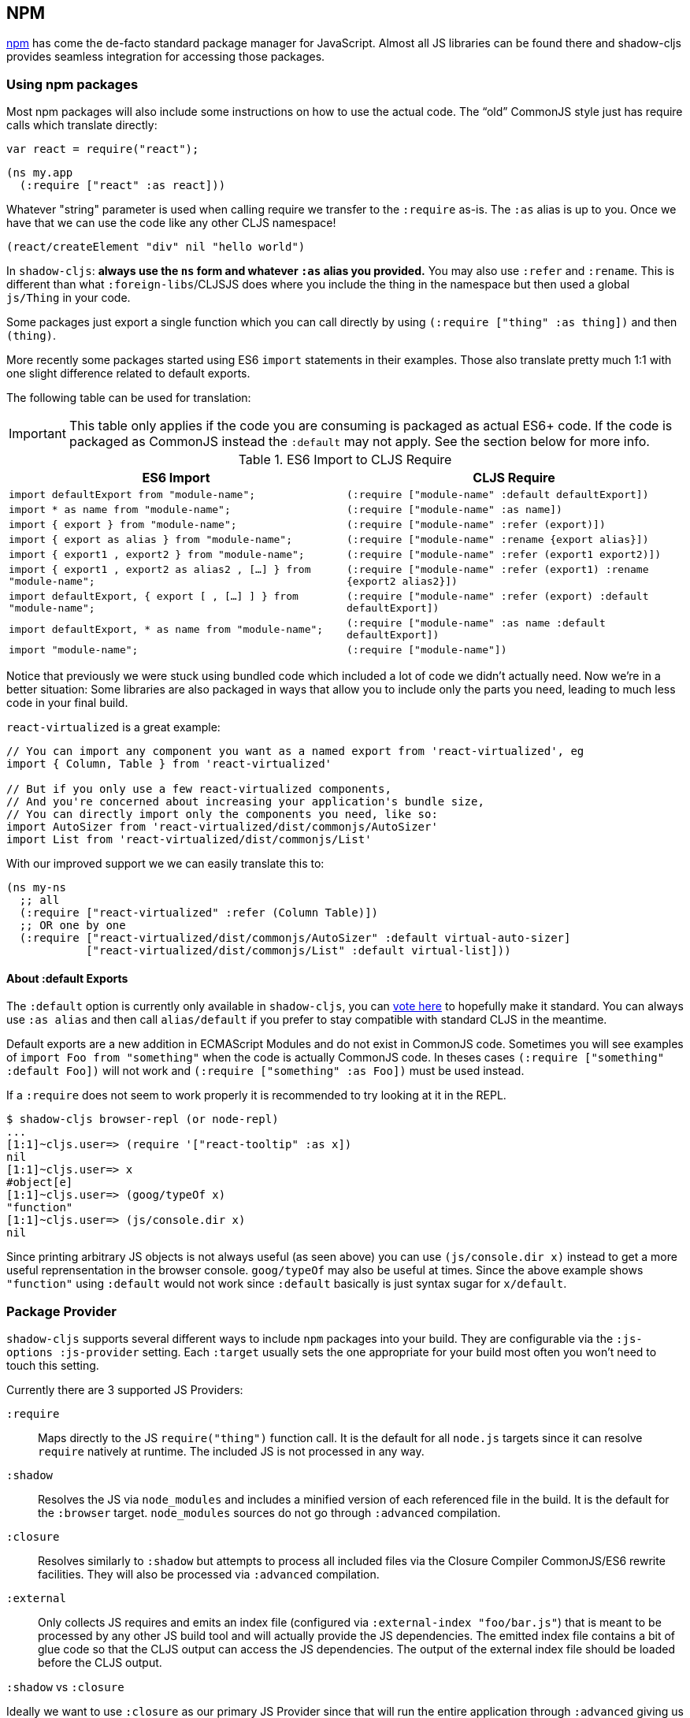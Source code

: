 == NPM [[npm]]

https://www.npmjs.com/[npm] has come the de-facto standard package manager for JavaScript. Almost all JS libraries can be found there and shadow-cljs provides seamless integration for accessing those packages.

=== Using npm packages

Most npm packages will also include some instructions on how to use the actual code. The “old” CommonJS style just has require calls which translate directly:

```js
var react = require("react");
```

```
(ns my.app
  (:require ["react" :as react]))
```

Whatever "string" parameter is used when calling require we transfer to the `:require` as-is. The `:as` alias is up to you. Once we have that we can use the code like any other CLJS namespace!

```
(react/createElement "div" nil "hello world")
```

In `shadow-cljs`: *always use the `ns` form and whatever `:as` alias you provided.* You may also use `:refer` and `:rename`. This is different than what `:foreign-libs`/CLJSJS does where you include the thing in the namespace but then used a global `js/Thing` in your code.

Some packages just export a single function which you can call directly by
using `(:require ["thing" :as thing])` and then `(thing)`.

More recently some packages started using ES6 `import` statements in their examples. Those also translate pretty much 1:1 with one slight difference related to default exports.

The following table can be used for translation:

IMPORTANT: This table only applies if the code you are consuming is packaged as actual ES6+ code. If the code is packaged as CommonJS instead the `:default` may not apply. See the section below for more info.

.ES6 Import to CLJS Require
|===
|ES6 Import|CLJS Require

|`import defaultExport from "module-name";`
|`(:require ["module-name" :default defaultExport])`

|`import * as name from "module-name";`
|`(:require ["module-name" :as name])`

|`import { export } from "module-name";`
|`(:require ["module-name" :refer (export)])`

|`import { export as alias } from "module-name";`
|`(:require ["module-name" :rename {export alias}])`

|`import { export1 , export2 } from "module-name";`
|`(:require ["module-name" :refer (export1 export2)])`

|`import { export1 , export2 as alias2 , [...] } from "module-name";`
|`(:require ["module-name" :refer (export1) :rename {export2 alias2}])`

|`import defaultExport, { export [ , [...] ] } from "module-name";`
|`(:require ["module-name" :refer (export) :default defaultExport])`

|`import defaultExport, * as name from "module-name";`
|`(:require ["module-name" :as name :default defaultExport])`

|`import "module-name";`
|`(:require ["module-name"])`
|===

Notice that previously we were stuck using bundled code which included a lot of code we didn’t actually need. Now we're in a better situation:
Some libraries are also packaged in ways that allow you to include only the parts you need, leading to much less code in your final build.

`react-virtualized` is a great example:

```js
// You can import any component you want as a named export from 'react-virtualized', eg
import { Column, Table } from 'react-virtualized'

// But if you only use a few react-virtualized components,
// And you're concerned about increasing your application's bundle size,
// You can directly import only the components you need, like so:
import AutoSizer from 'react-virtualized/dist/commonjs/AutoSizer'
import List from 'react-virtualized/dist/commonjs/List'
```

With our improved support we we can easily translate this to:

```
(ns my-ns
  ;; all
  (:require ["react-virtualized" :refer (Column Table)])
  ;; OR one by one
  (:require ["react-virtualized/dist/commonjs/AutoSizer" :default virtual-auto-sizer]
            ["react-virtualized/dist/commonjs/List" :default virtual-list]))
```

==== About :default Exports

The `:default` option is currently only available in `shadow-cljs`, you can
https://dev.clojure.org/jira/browse/CLJS-2376[vote here] to hopefully make it standard. You can always use `:as alias` and then call `alias/default` if you prefer to stay compatible with standard CLJS in the meantime.

Default exports are a new addition in ECMAScript Modules and do not exist in CommonJS code. Sometimes you will see examples of `import Foo from "something"` when the code is actually CommonJS code. In theses cases `(:require ["something" :default Foo])` will not work and `(:require ["something" :as Foo])` must be used instead.

If a `:require` does not seem to work properly it is recommended to try looking at it in the REPL.

```
$ shadow-cljs browser-repl (or node-repl)
...
[1:1]~cljs.user=> (require '["react-tooltip" :as x])
nil
[1:1]~cljs.user=> x
#object[e]
[1:1]~cljs.user=> (goog/typeOf x)
"function"
[1:1]~cljs.user=> (js/console.dir x)
nil
```

Since printing arbitrary JS objects is not always useful (as seen above) you can use `(js/console.dir x)` instead to get a more useful reprensentation in the browser console. `goog/typeOf` may also be useful at times. Since the above example shows `"function"` using `:default` would not work since `:default` basically is just syntax sugar for `x/default`.

=== Package Provider [[js-provider]]

`shadow-cljs` supports several different ways to include `npm` packages into your build. They are configurable via the `:js-options :js-provider` setting. Each `:target` usually sets the one appropriate for your build most often you won't need to touch this setting.

Currently there are 3 supported JS Providers:

[Horizontal]
`:require`:: Maps directly to the JS `require("thing")` function call. It is the default for all `node.js` targets since it can resolve `require` natively at runtime. The included JS is not processed in any way.
`:shadow`:: Resolves the JS via `node_modules` and includes a minified version of each referenced file in the build. It is the default for the `:browser` target. `node_modules` sources do not go through `:advanced` compilation.
`:closure`:: Resolves similarly to `:shadow` but attempts to process all included files via the Closure Compiler CommonJS/ES6 rewrite facilities. They will also be processed via `:advanced` compilation.
`:external`:: Only collects JS requires and emits an index file (configured via `:external-index "foo/bar.js"`) that is meant to be processed by any other JS build tool and will actually provide the JS dependencies. The emitted index file contains a bit of glue code so that the CLJS output can access the JS dependencies. The output of the external index file should be loaded before the CLJS output.

.`:shadow` vs `:closure`
****
Ideally we want to use `:closure` as our primary JS Provider since that will run the entire application through `:advanced` giving us the most optimized output. In practice however lots of code available via `npm` is not compatible with the aggressive optimizations that `:advanced` compilation does. They either fail to compile at all or expose subtle bugs at runtime that are very hard to identify.

`:shadow` is sort of a stopgap solution that only processes code via `:simple` and achieves much more reliable support while still getting reasonably optimized code. The output is comparable (or often better) to what other tools like `webpack` generate.

Until support in Closure gets more reliable `:shadow` is the recommend JS Provider for `:browser` builds.
****


.Example config for using `:closure` in a `:browser` build.
```clojure
{...
 :builds
 {:app
  {:target :browser
   ...
   :js-options {:js-provider :closure}
   }}}
```

=== CommonJS vs ESM [[js-entry-keys]]

Nowadays many `npm` packages ship multiple build variants. `shadow-cljs` will by default pick the variant linked under the `main` or `browser` key in `package.json`. This most commonly refers to CommonJS code. Some modern packages also provide a `module` entry which usually refers to ECMAScript code (meaning "modern" JS). Interop between CommonJS and ESM can be tricky so `shadow-cljs` defaults to using CommonJS but it can be beneficial to use ESM.

It is largely dependent on the packages you use whether this will work or not. You can configure `shadow-cljs`  to prefer the `module` entry via the `:entry-keys` JS option. It takes a vector of string keys found in `package.json` which will be tried in order. The default is `"["browser" "main" "module"]`.

.Example config for using `:closure` in a `:browser` build.
```clojure
{...
 :builds
 {:app
  {:target :browser
   ...
   :js-options {:entry-keys ["module" "browser" "main"]} ;; try "module" first
   }}}
```

Make sure to test thoroughly and compare the <<build-report, build report>> output to check size differences when switching this. Results may vary greatly in positive or negative ways.

=== Resolving Packages [[js-resolve]]

By default `shadow-cljs` will resolve all `(:require ["thing" :as x])` requires following the `npm` convention. This means it will look at `<project>/node_modules/thing/package.json` and follow the code from there. To customize how this works `shadow-cljs` exposes a `:resolve` config option that lets you override how things are resolved.

==== Using a CDN [[js-resolve-global]]

Say you already have React included in your page via a CDN. You could just start using `js/React` again but we stopped doing that for a good reason. Instead you can continue to use `(:require ["react" :as react])` but configure how "react" resolves!

Here is a sample `shadow-cljs.edn` config for such a build:

```
{...
 :builds
 {:app
  {:target :browser
   ...
   :js-options
   {:resolve {"react" {:target :global
                       :global "React"}}}}

  :server
  {:target :node-script
   ...}}}
```

The `:app` build will now use the global `React` instance while the `:server` build continues using the "react" npm package! No need to fiddle with the code to make this work.

==== Redirecting “require” [[js-resolve-npm]]

Sometimes you wan't more control over which `npm` package is actually used depending on your build. You can "redirect" certain requires from your build config without changing the code. This is often useful if you either don't have access to the sources using such packages or you just want to change it for one build.

```
{...
 :builds
 {:app
  {:target :browser
   ...
   :js-options
   {:resolve {"react" {:target :npm
                       :require "preact-compat"}}}
```

You can also use a file to override the dependency, the path is relative to the project root.

```
{...
 :builds
 {:app
  {:target :browser
   ...
   :js-options
   {:resolve {"react" {:target :file
                       :file   "src/main/override-react.js"}}}
```

==== Limitations [[js-resolve-limitations]]

The `:shadow-js` and `:closure` have full control over `:resolve` and everything mentioned above works without any downsides. The `:js-provider :require` however is more limited. Only the initial require can be influenced since the standard `require` is in control after that. This means it is not possible to influence what a package might `require` internally. It is therefore not recommended to be used with targets that use `require` directly (eg. `:node-script`).

.Redirecting "react" to "preact"
```
{...
 :builds
 {:app
  {:target :node-script
   ...
   :js-options
   {:resolve {"react" {:target :npm
                       :require "preact-compat"}}}
```
.Example use of react-table
```
(ns my.app
  (:require
    ["react-table" :as rt]))
```

The above works fine in the Browser since every `"react"` require will be replaced, including the `"react"` require `"react-table"` has internally. For `:js-provider :require` however a `require("react-table")` will be emitted and `node` will be in control how that is resolved. Meaning that it will resolve it to the standard `"react"` and not the `"preact"` we had configured.

=== Alternate Modules Directories [[alt-node-modules]]

By default `shadow-cljs` will only look at the `<project-dir>/node_modules` directory when resolving JS packages. This can be configured via the `:js-package-dirs` option in `:js-options`. This can be applied globally or per build.

Relative paths will be resolved relative to the project root directory. Paths will be tried from left to right and the first matching package will be used.

.Global config in `shadow-cljs.edn`
```
{...
 :js-options {:js-package-dirs ["node_modules" "../node_modules"]}
 ...}
```

.Config applied to single build

```
{...
 :builds
 {:app
  {...
   :js-options {:js-package-dirs ["node_modules" "../node_modules"]}}}}
```


== Dealing with .js Files [[classpath-js]]

****
*DANGER: This feature is an experiment!* It is currently only supported in `shadow-cljs` and other CLJS tools will yell at you if you attempt to use it. Use at your own risk. The feature was initially rejected from CLJS core but I think it is useful and should not have been https://dev.clojure.org/jira/browse/CLJS-2061?focusedCommentId=46191&page=com.atlassian.jira.plugin.system.issuetabpanels:comment-tabpanel#comment-46191[dismissed] without further discussion.

CLJS has an alternate https://clojurescript.org/guides/javascript-modules[implementation] which in turn is not supported by `shadow-cljs`. I found this implementation to be lacking in certain aspects so I opted for the different solution. Happy to discuss the pros/cons of both approaches though.
****

We covered how <<npm, npm>> packages are used but you may be working on a codebase that already has lots of plain JavaScript and you don't want to rewrite everything in ClojureScript just yet. `shadow-cljs` provides 100% full interop between JavaScript and ClojureScript. Which means your JS can use your CLJS and CLJS can use your JS.

There are only a few conventions you need to follow in order for this to work reliably but chances are that you are already doing that anyways.



=== Requiring JS

We already covered how `npm` packages are accessed by their name but on the classpath we access `.js` files by either a full path or relative to the current namespace.

.Loading JS from the classpath
```clojure
(ns demo.app
  (:require
    ["/some-library/components/foo" :as foo]
    ["./bar" :as bar :refer (myComponent)]))
```

TIP: For string requires the extension `.js` will be added automatically but you can specify the extension if you prefer. Note that currently only `.js` is supported though.

Absolute requires like `/some-library/components/foo` mean that the compiler will look for a `some-library/components/foo.js` on the classpath; unlike `node` which would attempt to load the file from the local filesystem. The same classpath rules apply so the file may either be in your `:source-paths` or in some third-party `.jar` library you are using.

Relative requires are resolved by first looking at the current namespace and then resolving a relative path from that name. In the above example we are in `demo/app.cljs` to the `./bar` require resolves to `demo/bar.js`, so it is identical to `(:require ["/demo/bar"])`.

IMPORTANT: The files must not be physically located in the same directory. The lookup for the file appears on the classpath instead. This is unlike node which expects relative requires to always resolve to physical files.

.Example File Structure with Separate Paths
```text
.
├── package.json
├── shadow-cljs.edn
└── src
    └── main
        └── demo
            └── app.cljs
    └── js
        └── demo
            └── bar.js
```

=== Language Support

IMPORTANT: It is expected that the classpath only contains JavaScript that can be consumed without any pre-processing by the Compiler. `npm` has a very similar convention.

The Closure Compiler is used for processing all JavaScript found on the classpath using its `ECMASCRIPT_NEXT` language setting. What exactly this setting means is not well documented but it mostly represents the next generation JavaScript code which might not even be supported by most browsers yet. ES6 is very well supported as well as most ES8 features. Similarly to standard CLJS this will be compiled down to ES5 with polyfills when required.

Since the Closure Compiler is getting constant updates newer features will be available over time. Just don't expect to use the latest cutting edge preview features to be available immediately. Somewhat recent additions like `async/await` already work quite well.

The JS should be written using ES Module Syntax using `import` and `export`. JS files can include other JS files and reference CLJS code directly. They may also access `npm` packages directly with one caveat.

```js
// regular JS require
import Foo, { something } from "./other.js";

// npm require
import React from "react";

// require CLJS or Closure Library JS
import cljs from "goog:cljs.core";

export function inc(num) {
  return cljs.inc(1);
}
```

IMPORTANT: Due to strict checking of the Closure Compiler it is not possible to use the `import * as X from "npm";` syntax when requiring CLJS or npm code. It is fine to use when requiring other JS files.

=== JavaScript Dialects

Since there are many popular JavaScript dialects (JSX, CoffeeScript, etc) that are not directly parsable by the Closure Compiler we need to pre-process them before putting them onto the classpath. https://babeljs.io/[babel] is commonly used in the JavaScript world so we are going to use `babel` to process `.jsx` files as an example here.

.Example shadow-cljs.edn Config
```
{:source-paths
 ["src/main"
  "src/gen"]
 ...}
```

.Example File Structure
```text
.
├── package.json
├── shadow-cljs.edn
└── src
    └── main
        └── demo
            └── app.cljs
    └── js
        ├── .babelrc
        └── demo
            └── bar.jsx
```

IMPORTANT: Notice how `src/js` is not added to `:source-paths` which means it will not be on the classpath.

.src/js/demo/bar.jsx
```jsx
import React from "react";

function myComponent() {
  return <h1>JSX!</h1>;
}

export { myComponent };
```

We run https://babeljs.io/docs/usage/cli/[babel] to convert the files and write them to the configured `src/gen` directory. Which directory you use it up to you. I prefer `src/gen` for generated files.

```bash
$ babel src/js --out-dir src/gen
# or during development
$ babel src/js --out-dir src/gen --watch
```

`babel` itself is configured via the `src/js/.babelrc`. See the official https://babeljs.io/docs/plugins/transform-react-jsx/[example for JSX].

.JSX minimal .babelrc
```json
{
  "plugins": ["transform-react-jsx"]
}
```

Once `babel` writes the `src/gen/demo/bar.js` it will be available to use via ClojureScript and will even be hot loaded just like your ClojureScript sources.

IMPORTANT: `shadow-cljs` currently does not provide any support for running those transformation steps. Please use the standard tools (eg. `babel`, `coffeescript`, etc.) directly until it does.

=== Access CLJS from JS

The JS sources can access all your ClojureScript (and the Closure Library) directly by importing their namespaces with a `goog:` prefix which the Compiler will rewrite to expose the namespace as the default ES6 export.

```
import cljs, { keyword } from "goog:cljs.core";

// construct {:foo "hello world"} in JS
cljs.array_map(keyword("foo"), "hello world");
```

TIP: The `goog:` prefix currently only works for ES6 file. `require("goog:cljs.core")` does not work.

== Migrating cljsjs.* [[cljsjs]]

> CLJSJS is an effort to package Javascript libraries to be able to use them from within ClojureScript.

Since `shadow-cljs` can access <<npm, npm packages>> directly we do not need to rely on re-packaged https://github.com/cljsjs/packages[CLJSJS] packages.

However many CLJS libraries are still using CLJSJS packages and they would break with `shadow-cljs` since it doesn't support those anymore. It is however very easy to mimick those `cljsjs` namespaces since they are mostly build from `npm` packages anyways. It just requires one shim file that maps the `cljsjs.thing` back to its original `npm` package and exposes the expected global variable.

For React this requires a file like `src/cljsjs/react.cljs`:

```
(ns cljsjs.react
  (:require ["react" :as react]
            ["create-react-class" :as crc]))
```

```
(js/goog.object.set react "createClass" crc)
(js/goog.exportSymbol "React" react)
```

Since this would be tedious for everyone to do manually I created the https://github.com/thheller/shadow-cljsjs[`shadow-cljsjs`]
library which provides just that. It does not include every package but I’ll keep adding
them and contributions are very welcome as well.

NOTE: The `shadow-cljsjs` library only provides the shim files. You’ll still need to
`npm install` the actual packages yourself.


=== Why not use CLJSJS?

CLJSJS packages basically just take the package from `npm` and put them into a `.jar` and re-publish them via https://clojars.org[clojars]. As a bonus they often bundle Externs. The compiler otherwise does nothing with these files and only prepends them to the generated output.

This was very useful when we had no access to `npm` directly but has certain issues since not all packages are easily combined with others. A package might rely on `react` but instead of expressing this via `npm` https://github.com/cljsjs/packages/tree/master/material-ui[they] bundle their own `react`. If you are not careful you could end up including 2 different `react` versions in your build which may lead to very confusing errors or at the very least increase the build size substantially.

Apart from that not every `npm` package is available via CLJSJS and keeping the package versions in sync requires manual work, which means packages are often out of date.

`shadow-cljs` does not support CLJSJS at all to avoid conflicts in your code. One library might attempt to use the "old" `cljsjs.react` while another uses the newer `(:require ["react"])` directly. This would again lead to 2 versions of `react` on your page again.

So the only thing we are missing are the bundled Externs. In many instances these are not required due to improved <<infer-externs, externs inference>>. Often those Externs are generated using third-party tools which means they are not totally accurate anyways.

Conclusion: Use <<npm, npm>> directly. Use <<infer-externs, :infer-externs auto>>.
